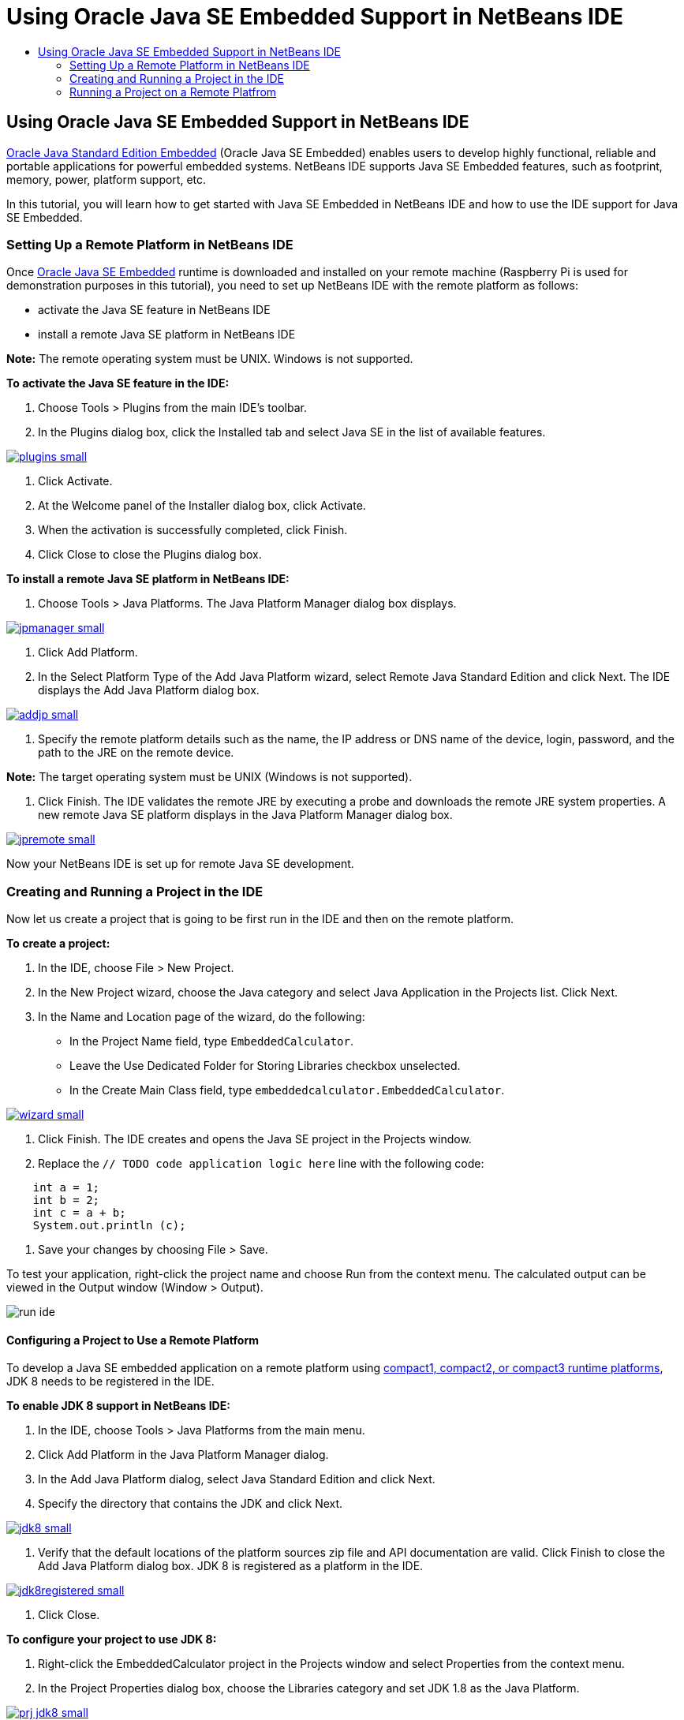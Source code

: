 // 
//     Licensed to the Apache Software Foundation (ASF) under one
//     or more contributor license agreements.  See the NOTICE file
//     distributed with this work for additional information
//     regarding copyright ownership.  The ASF licenses this file
//     to you under the Apache License, Version 2.0 (the
//     "License"); you may not use this file except in compliance
//     with the License.  You may obtain a copy of the License at
// 
//       http://www.apache.org/licenses/LICENSE-2.0
// 
//     Unless required by applicable law or agreed to in writing,
//     software distributed under the License is distributed on an
//     "AS IS" BASIS, WITHOUT WARRANTIES OR CONDITIONS OF ANY
//     KIND, either express or implied.  See the License for the
//     specific language governing permissions and limitations
//     under the License.
//

= Using Oracle Java SE Embedded Support in NetBeans IDE
:jbake-type: tutorial
:jbake-tags: tutorials 
:jbake-status: published
:syntax: true
:source-highlighter: pygments
:toc: left
:toc-title:
:description: Using Oracle Java SE Embedded Support in NetBeans IDE - Apache NetBeans
:keywords: Apache NetBeans, Tutorials, Using Oracle Java SE Embedded Support in NetBeans IDE

== Using Oracle Java SE Embedded Support in NetBeans IDE

link:http://www.oracle.com/technetwork/java/embedded/overview/javase/index.html[+Oracle Java Standard Edition Embedded+] (Oracle Java SE Embedded) enables users to develop highly functional, reliable and portable applications for powerful embedded systems. NetBeans IDE supports Java SE Embedded features, such as footprint, memory, power, platform support, etc.

In this tutorial, you will learn how to get started with Java SE Embedded in NetBeans IDE and how to use the IDE support for Java SE Embedded.

=== Setting Up a Remote Platform in NetBeans IDE

Once link:http://www.oracle.com/technetwork/java/embedded/downloads/javase/index.html?ssSourceSiteId=otncn[+Oracle Java SE Embedded+] runtime is downloaded and installed on your remote machine (Raspberry Pi is used for demonstration purposes in this tutorial), you need to set up NetBeans IDE with the remote platform as follows:

* activate the Java SE feature in NetBeans IDE
* install a remote Java SE platform in NetBeans IDE

*Note:* The remote operating system must be UNIX. Windows is not supported.

*To activate the Java SE feature in the IDE:*

1. Choose Tools > Plugins from the main IDE's toolbar.
2. In the Plugins dialog box, click the Installed tab and select Java SE in the list of available features.

[.feature]
--
image::images/plugins-small.png[role="left", link="images/plugins.png"]
--

3. Click Activate.
4. At the Welcome panel of the Installer dialog box, click Activate.
5. When the activation is successfully completed, click Finish.
6. Click Close to close the Plugins dialog box.

*To install a remote Java SE platform in NetBeans IDE:*

1. Choose Tools > Java Platforms.
The Java Platform Manager dialog box displays.

[.feature]
--
image::images/jpmanager-small.png[role="left", link="images/jpmanager.png"]
--

2. Click Add Platform.
3. In the Select Platform Type of the Add Java Platform wizard, select Remote Java Standard Edition and click Next.
The IDE displays the Add Java Platform dialog box.

[.feature]
--
image::images/addjp-small.png[role="left", link="images/addjp.png"]
--

4. Specify the remote platform details such as the name, the IP address or DNS name of the device, login, password, and the path to the JRE on the remote device.

*Note:* The target operating system must be UNIX (Windows is not supported).

5. Click Finish. The IDE validates the remote JRE by executing a probe and downloads the remote JRE system properties. 
A new remote Java SE platform displays in the Java Platform Manager dialog box.

[.feature]
--
image::images/jpremote-small.png[role="left", link="images/jpremote.png"]
--

Now your NetBeans IDE is set up for remote Java SE development.

=== Creating and Running a Project in the IDE

Now let us create a project that is going to be first run in the IDE and then on the remote platform.

*To create a project:*

1. In the IDE, choose File > New Project.
2. In the New Project wizard, choose the Java category and select Java Application in the Projects list. Click Next.
3. In the Name and Location page of the wizard, do the following:
* In the Project Name field, type `EmbeddedCalculator`.
* Leave the Use Dedicated Folder for Storing Libraries checkbox unselected.
* In the Create Main Class field, type `embeddedcalculator.EmbeddedCalculator`.

[.feature]
--
image::images/wizard-small.png[role="left", link="images/wizard.png"]
--

4. Click Finish.
The IDE creates and opens the Java SE project in the Projects window.
5. Replace the  ``// TODO code application logic here``  line with the following code:

[source,java]
----

    int a = 1;
    int b = 2;
    int c = a + b;
    System.out.println (c);
----
6. Save your changes by choosing File > Save.

To test your application, right-click the project name and choose Run from the context menu. The calculated output can be viewed in the Output window (Window > Output).

image::images/run-ide.png[]

==== Configuring a Project to Use a Remote Platform

To develop a Java SE embedded application on a remote platform using link:http://openjdk.java.net/jeps/161[+compact1, compact2, or compact3 runtime platforms+], JDK 8 needs to be registered in the IDE.

*To enable JDK 8 support in NetBeans IDE:*

1. In the IDE, choose Tools > Java Platforms from the main menu.
2. Click Add Platform in the Java Platform Manager dialog.
3. In the Add Java Platform dialog, select Java Standard Edition and click Next.
4. Specify the directory that contains the JDK and click Next.

[.feature]
--
image::images/jdk8-small.png[role="left", link="images/jdk8.png"]
--

5. Verify that the default locations of the platform sources zip file and API documentation are valid. Click Finish to close the Add Java Platform dialog box.
JDK 8 is registered as a platform in the IDE.

[.feature]
--
image::images/jdk8registered-small.png[role="left", link="images/jdk8registered.png"]
--

6. Click Close.

*To configure your project to use JDK 8:*

1. Right-click the EmbeddedCalculator project in the Projects window and select Properties from the context menu.
2. In the Project Properties dialog box, choose the Libraries category and set JDK 1.8 as the Java Platform.

[.feature]
--
image::images/prj-jdk8-small.png[role="left", link="images/prj-jdk8.png"]
--

3. Select the Sources category and set Source/Binary Format to JDK 8.

[.feature]
--
image::images/prj-source-jdk8-small.png[role="left", link="images/prj-source-jdk8.png"]
--

4. Specify the profile that is used as runtime on a remote platform (for example, Compact 2).

[.feature]
--
image::images/prj-jdk8-profile-small.png[role="left", link="images/prj-jdk8-profile.png"]
--

5. Click OK to save the changes. 
Your project is set to recognize a particular runtime on a remote platform.

=== Running a Project on a Remote Platfrom

You can run and debug the application on a remote device after setting the project configuration to a configuration different from the default one.

*To create a new configuration:*

1. Right-click the project name in the Projects window and select Properties from the context menu.
2. Choose the Run category.
3. Click New to the right of the Configuration drop-down list.
4. In the Create New Configuration dalog box, specify the name of a new configuration and click OK.
5. Select the runtime platform name in the Runtime Platform drop-down list.

[.feature]
--
image::images/config-runtime-small.png[role="left", link="images/config-runtime.png"]
--

6. Click OK to save your edits.

If you run the project on a remote platform (Run > Run Project (project name)), the output will look similar to what is shown in the figure below.

[.feature]
--
image::images/run-remote-small.png[role="left", link="images/run-remote.png"]
--

*To switch between project configurations:*

* Choose Run > Set Project Configuration > configuration name or right-click the project name and choose Set Configuration > configuration name from the context menu.

[.feature]
--
image::images/switch-config-small.png[role="left", link="images/switch-config.png"]
--


